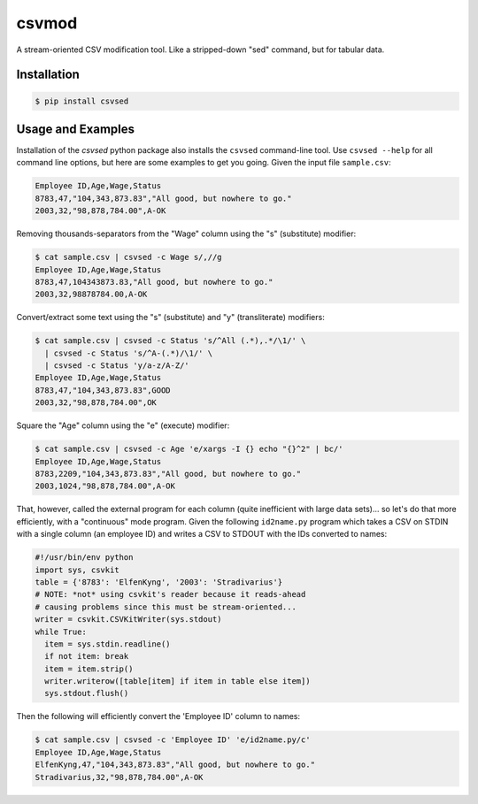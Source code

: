 ======
csvmod
======

A stream-oriented CSV modification tool. Like a stripped-down "sed"
command, but for tabular data.


Installation
============

.. code-block:: bash

  $ pip install csvsed


Usage and Examples
==================

Installation of the `csvsed` python package also installs the
``csvsed`` command-line tool. Use ``csvsed --help`` for all command
line options, but here are some examples to get you going. Given the
input file ``sample.csv``:

.. code-block:: text

  Employee ID,Age,Wage,Status
  8783,47,"104,343,873.83","All good, but nowhere to go."
  2003,32,"98,878,784.00",A-OK

Removing thousands-separators from the "Wage" column using the "s"
(substitute) modifier:

.. code-block:: bash

  $ cat sample.csv | csvsed -c Wage s/,//g
  Employee ID,Age,Wage,Status
  8783,47,104343873.83,"All good, but nowhere to go."
  2003,32,98878784.00,A-OK

Convert/extract some text using the "s" (substitute) and "y"
(transliterate) modifiers:

.. code-block:: bash

  $ cat sample.csv | csvsed -c Status 's/^All (.*),.*/\1/' \
    | csvsed -c Status 's/^A-(.*)/\1/' \
    | csvsed -c Status 'y/a-z/A-Z/'
  Employee ID,Age,Wage,Status
  8783,47,"104,343,873.83",GOOD
  2003,32,"98,878,784.00",OK

Square the "Age" column using the "e" (execute) modifier:

.. code-block:: bash

  $ cat sample.csv | csvsed -c Age 'e/xargs -I {} echo "{}^2" | bc/'
  Employee ID,Age,Wage,Status
  8783,2209,"104,343,873.83","All good, but nowhere to go."
  2003,1024,"98,878,784.00",A-OK

That, however, called the external program for each column (quite
inefficient with large data sets)... so let's do that more
efficiently, with a "continuous" mode program. Given the following
``id2name.py`` program which takes a CSV on STDIN with a single column
(an employee ID) and writes a CSV to STDOUT with the IDs converted to
names:

.. code-block:: python

  #!/usr/bin/env python
  import sys, csvkit
  table = {'8783': 'ElfenKyng', '2003': 'Stradivarius'}
  # NOTE: *not* using csvkit's reader because it reads-ahead
  # causing problems since this must be stream-oriented...
  writer = csvkit.CSVKitWriter(sys.stdout)
  while True:
    item = sys.stdin.readline()
    if not item: break
    item = item.strip()
    writer.writerow([table[item] if item in table else item])
    sys.stdout.flush()

Then the following will efficiently convert the 'Employee ID' column
to names:

.. code-block:: bash

  $ cat sample.csv | csvsed -c 'Employee ID' 'e/id2name.py/c'
  Employee ID,Age,Wage,Status
  ElfenKyng,47,"104,343,873.83","All good, but nowhere to go."
  Stradivarius,32,"98,878,784.00",A-OK
